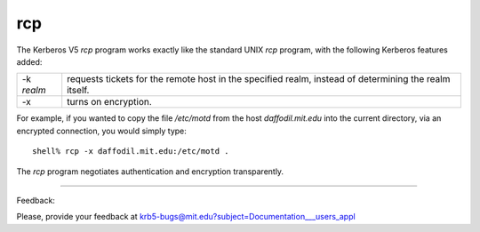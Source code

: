 rcp
=============

The Kerberos V5 *rcp* program works exactly like the standard UNIX *rcp* program, with the following Kerberos features added:

============= ================
-k *realm*    requests tickets for the remote host in the specified realm, instead of determining the realm itself.
-x            turns on encryption.
============= ================

For example, if you wanted to copy the file */etc/motd* from the host *daffodil.mit.edu* into the current directory, via an encrypted connection, you would simply type::

     shell% rcp -x daffodil.mit.edu:/etc/motd .

The *rcp* program negotiates authentication and encryption transparently. 

------------------

Feedback:

Please, provide your feedback at krb5-bugs@mit.edu?subject=Documentation___users_appl


